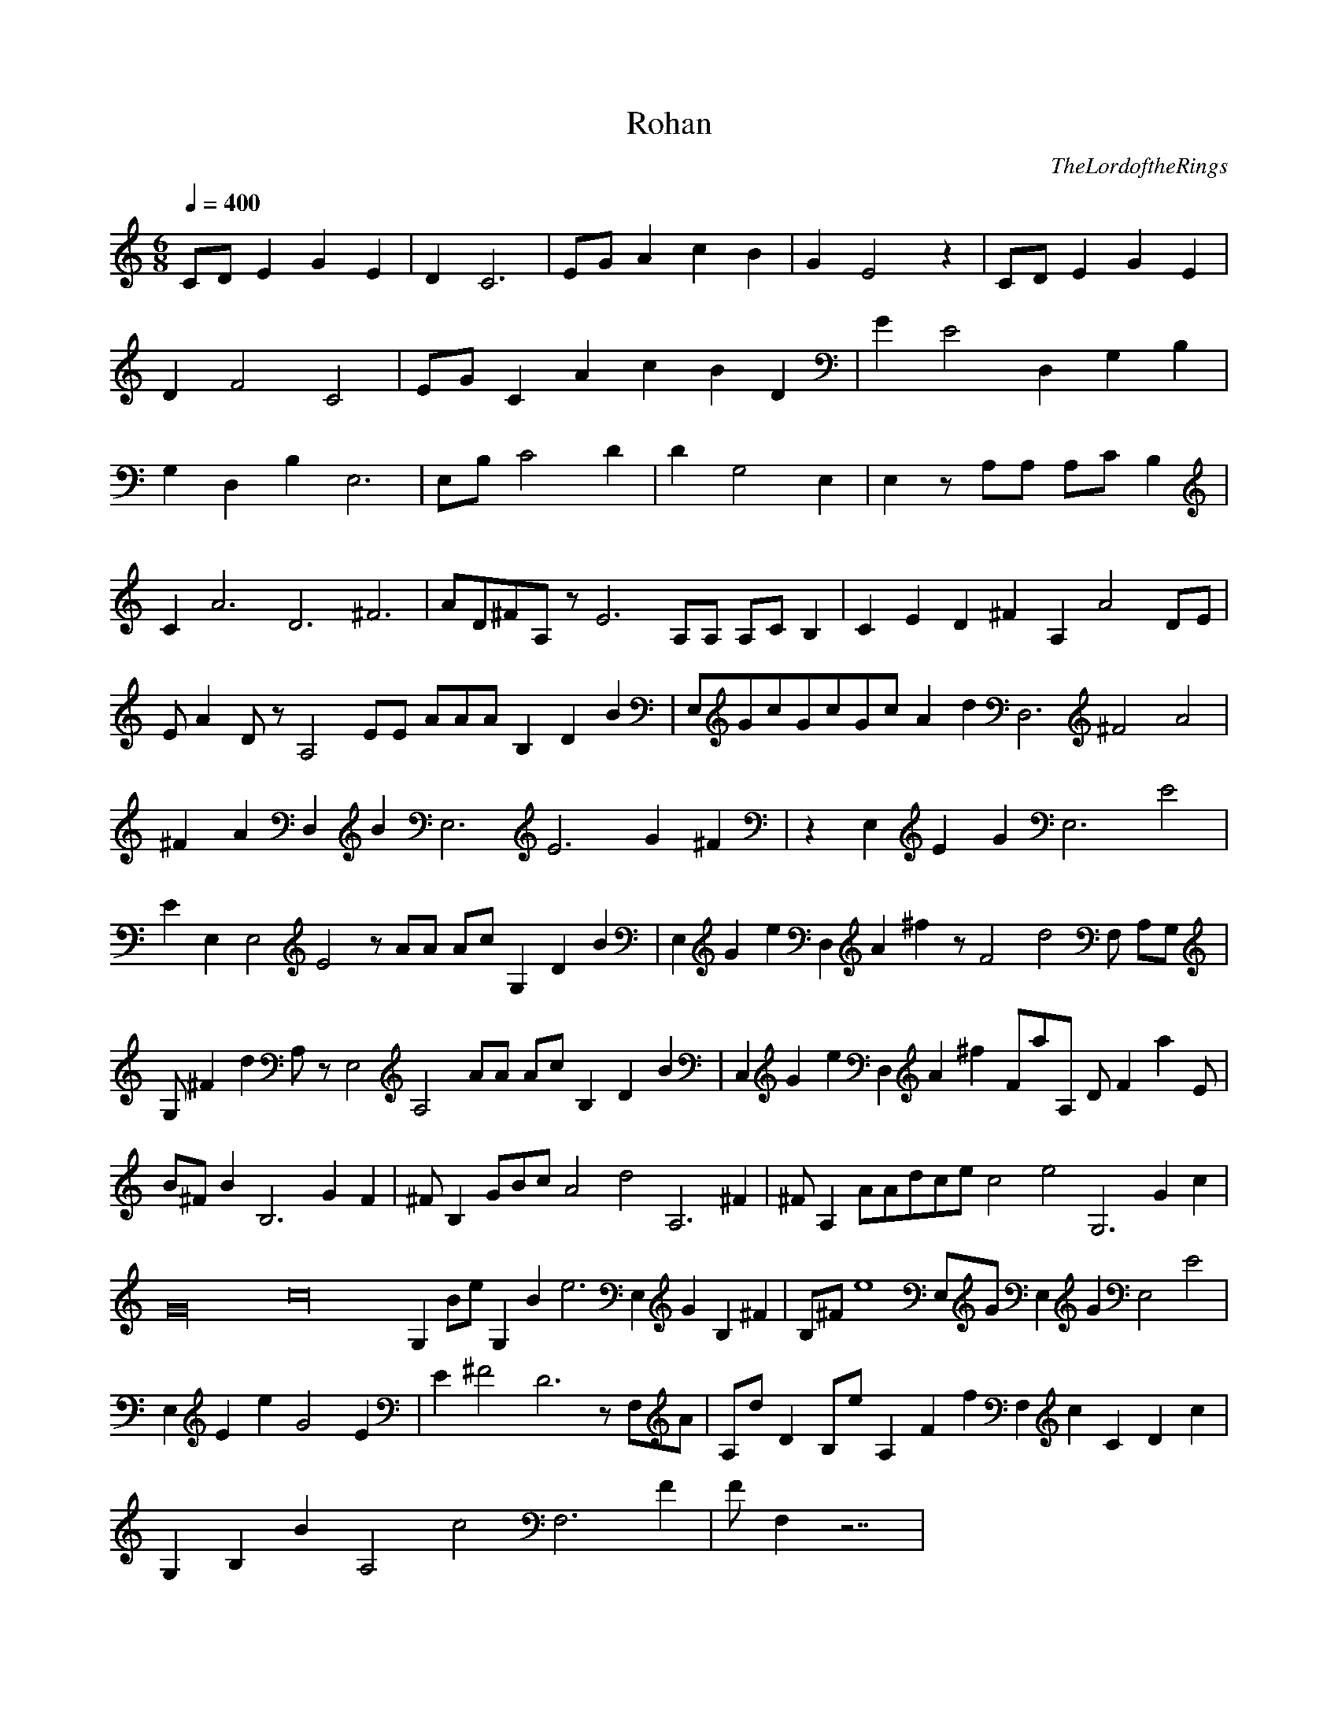 X:1
T:Rohan
C:TheLordoftheRings
N: Asphyx of Brandywine
I: Lute
Q:1/4=400
M:6/8
L:1/8
K:C
CD E2 G2 E2 |D2 C6 |EG A2 c2 B2 |G2 E4 z2 |CD E2 G2 E2 |
D2 F4C4 |EG C2A2 c2 B2D2 |G2 E4 D,2G,2B,2 |
G,2D,2B,2 E,6|E,B, C4 D2 |D2 G,4 E,2 |E,2 z A,A, A,C B,2 |
C2 A6D6^F6|AD^FA, zE6 A,A, A,C B,2 |C2E2 D2^F2 A,2A4 DE|
EA2 D zA,4 EE AAAB,2D2B2|E,GcGcGc A2d2D,6 ^F4A4 |
^F2A2D,2 B2E,6E6 G2 ^F2 |z2E,2E2 G2E,6 E4 |
E2E,2 E,4E4z AA Ac G,2D2B2 |E,2G2e2 D,2A2^f2 zF4d4 F, A,G,|
G,^F2d2 A, zE,4A,4 AA Ac B,2D2B2 |C,2G2e2 D,2A2^f2 FaA, DF2a2 E |
B^F B2B,6 G2 F2|^FB,2 GBc A4d4A,6 ^F2|^FA,2 AAdce c4e4G,6 G2c2 |
G32c32G,2 Be G,2B2e6 E,2G2 B,2^F2|B,^Fe8 E,G E,2G2 E,4E4 |
E,2E2e2 G4 E2 |E2 ^F4D6 z F,A |A,dD2 B,e A,2F2f2 F,2c2 C2D2c2 |
G,2B,2B2 A,4c4F,6 F2 |FF,2 z7 |
